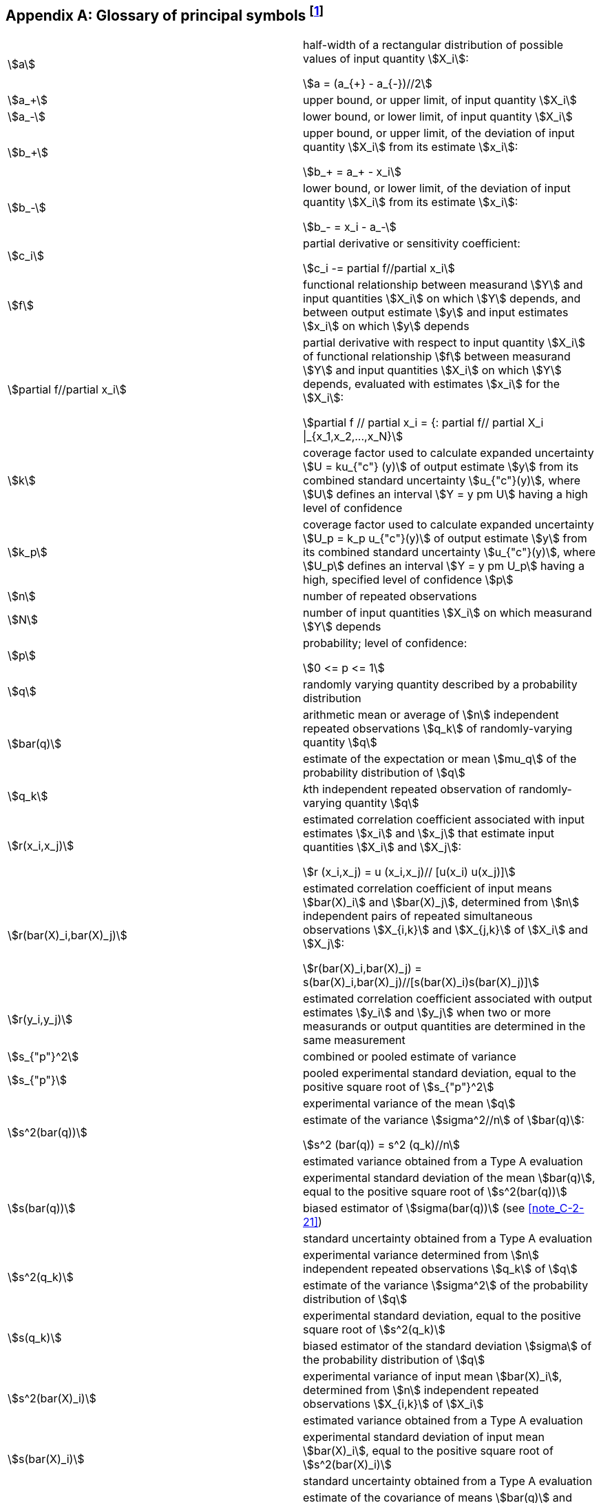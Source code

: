 
[[annexJ]]
[appendix]
== Glossary of principal symbols footnote:[*Footnote to the 2008 version:* When the GUM was first published, there was an editorial rule in effect which prohibited the use of an Annex I. That is why the annexes go from Annex H directly to Annex J.]

[cosl="2*",options="unnumbered"]
|===
| stem:[a] a| half-width of a rectangular distribution of possible values of input quantity stem:[X_i]:

[stem%unnumbered]
++++
a = (a_{+} - a_{-})//2
++++

| stem:[a_+] | upper bound, or upper limit, of input quantity stem:[X_i]
| stem:[a_-] | lower bound, or lower limit, of input quantity stem:[X_i]

| stem:[b_+] a| upper bound, or upper limit, of the deviation of input quantity stem:[X_i] from its estimate stem:[x_i]:

[stem%unnumbered]
++++
b_+ = a_+ - x_i
++++


| stem:[b_-]
a| lower bound, or lower limit, of the deviation of input quantity stem:[X_i] from its estimate stem:[x_i]:

[stem%unnumbered]
++++
b_- = x_i - a_-
++++


| stem:[c_i] a| partial derivative or sensitivity coefficient:
[stem%unnumbered]
++++
c_i -= partial f//partial x_i
++++

| stem:[f]
| functional relationship between measurand stem:[Y] and input quantities stem:[X_i] on which stem:[Y] depends, and between output estimate stem:[y] and input estimates stem:[x_i] on which stem:[y] depends


| stem:[partial f//partial x_i] a| partial derivative with respect to input quantity stem:[X_i] of functional relationship stem:[f] between measurand stem:[Y] and input quantities stem:[X_i] on which stem:[Y] depends, evaluated with estimates stem:[x_i] for the stem:[X_i]:

[stem%unnumbered]
++++
partial f // partial x_i = {: partial f// partial X_i \|_{x_1,x_2,...,x_N}
++++

| stem:[k] | coverage factor used to calculate expanded uncertainty stem:[U = ku_{"c"} (y)] of output estimate stem:[y] from its combined standard uncertainty stem:[u_{"c"}(y)], where stem:[U] defines an interval stem:[Y = y pm U] having a high level of confidence


| stem:[k_p] | coverage factor used to calculate expanded uncertainty stem:[U_p = k_p u_{"c"}(y)] of output estimate stem:[y] from its combined standard uncertainty stem:[u_{"c"}(y)], where stem:[U_p] defines an interval stem:[Y = y pm U_p] having a high, specified level of confidence stem:[p]


| stem:[n] | number of repeated observations

| stem:[N] | number of input quantities stem:[X_i] on which measurand stem:[Y] depends

| stem:[p]
a| probability; level of confidence:
[stem%unnumbered]
++++
0 <= p <= 1
++++

| stem:[q] | randomly varying quantity described by a probability distribution

.2+| stem:[bar(q)]
| arithmetic mean or average of stem:[n] independent repeated observations stem:[q_k] of randomly-varying quantity stem:[q]
| estimate of the expectation or mean stem:[mu_q] of the probability distribution of stem:[q]


| stem:[q_k] | __k__th independent repeated observation of randomly-varying quantity stem:[q]

| stem:[r(x_i,x_j)]
a| estimated correlation coefficient associated with input estimates stem:[x_i] and stem:[x_j] that estimate input quantities stem:[X_i] and stem:[X_j]:

[stem%unnumbered]
++++
r (x_i,x_j) = u (x_i,x_j)// [u(x_i) u(x_j)]
++++


| stem:[r(bar(X)_i,bar(X)_j)]
a| estimated correlation coefficient of input means stem:[bar(X)_i] and stem:[bar(X)_j], determined from stem:[n] independent
pairs of repeated simultaneous observations stem:[X_{i,k}] and stem:[X_{j,k}] of stem:[X_i] and stem:[X_j]:

[stem%unnumbered]
++++
r(bar(X)_i,bar(X)_j) = s(bar(X)_i,bar(X)_j)//[s(bar(X)_i)s(bar(X)_j)]
++++


| stem:[r(y_i,y_j)] | estimated correlation coefficient associated with output estimates stem:[y_i] and stem:[y_j] when two or more
measurands or output quantities are determined in the same measurement

| stem:[s_{"p"}^2] | combined or pooled estimate of variance

| stem:[s_{"p"}] | pooled experimental standard deviation, equal to the positive square root of stem:[s_{"p"}^2]


.3+| stem:[s^2(bar(q))]
| experimental variance of the mean stem:[q]
a| estimate of the variance stem:[sigma^2//n] of stem:[bar(q)]:

[stem%unnumbered]
++++
s^2 (bar(q)) = s^2 (q_k)//n
++++
| estimated variance obtained from a Type A evaluation


.3+| stem:[s(bar(q))]
| experimental standard deviation of the mean stem:[bar(q)], equal to the positive square root of stem:[s^2(bar(q))]
| biased estimator of stem:[sigma(bar(q))] (see <<note_C-2-21>>)
| standard uncertainty obtained from a Type A evaluation


.2+| stem:[s^2(q_k)]
| experimental variance determined from stem:[n] independent repeated observations stem:[q_k] of stem:[q]
| estimate of the variance stem:[sigma^2] of the probability distribution of stem:[q]


.2+| stem:[s(q_k)]
| experimental standard deviation, equal to the positive square root of stem:[s^2(q_k)]
| biased estimator of the standard deviation stem:[sigma] of the probability distribution of stem:[q]


.2+| stem:[s^2(bar(X)_i)]
| experimental variance of input mean stem:[bar(X)_i], determined from stem:[n] independent repeated observations stem:[X_{i,k}] of stem:[X_i]
| estimated variance obtained from a Type A evaluation


.2+| stem:[s(bar(X)_i)]
| experimental standard deviation of input mean stem:[bar(X)_i], equal to the positive square root of stem:[s^2(bar(X)_i)]
| standard uncertainty obtained from a Type A evaluation


.2+| stem:[s(bar(q),bar(r))]
| estimate of the covariance of means stem:[bar(q)] and stem:[bar(r)] that estimate the expectations stem:[mu_q] and stem:[mu_r] of two
randomly-varying quantities stem:[q] and stem:[r], determined from stem:[n] independent pairs of repeated simultaneous observations stem:[q_k] and stem:[r_k] of stem:[q] and stem:[r]
| estimated covariance obtained from a Type A evaluation


.2+| stem:[s(bar(X)_i,bar(X)_j]
| estimate of the covariance of input means stem:[bar(X)_i] and stem:[bar(X)_j], determined from stem:[n] independent pairs of
repeated simultaneous observations stem:[X_{i,k}] and stem:[X_{j,k}] of stem:[X_i] and stem:[X_j]
|estimated covariance obtained from a Type A evaluation


| stem:[t_p(nu)] | stem:[t]-factor from the stem:[t]-distribution for stem:[nu] degrees of freedom corresponding to a given probability stem:[p]

| stem:[t_p(nu_{"eff"})] | stem:[t]-factor from the stem:[t]-distribution for stem:[nu_{"eff"}] degrees of freedom corresponding to a given probability stem:[p],
used to calculate expanded uncertainty stem:[U_p]

| stem:[u^2(x_i)]
a| estimated variance associated with input estimate stem:[x_i] that estimates input quantity stem:[X_i]

NOTE: When stem:[x_i] is determined from the arithmetic mean or average of stem:[n] independent repeated
observations, stem:[u^2 (x_i) = s^2(bar(X)_i)] is an estimated variance obtained from a Type A evaluation.


| stem:[u(x_i)]
a| standard uncertainty of input estimate stem:[x_i] that estimates input quantity stem:[X_i], equal to the positive
square root of stem:[u^2(x_i)]

NOTE: When stem:[x_i] is determined from the arithmetic mean or average of stem:[n] independent repeated
observations, stem:[u(x_i) = s(bar(X)_i)] is a standard uncertainty obtained from a Type A evaluation.


| stem:[u(x_i,x_j)]
a| estimated covariance associated with two input estimates stem:[x_i] and stem:[x_j] that estimate input quantities stem:[X_i] and stem:[X_j]

NOTE: When stem:[x_i] and stem:[x_j] are determined from stem:[n] independent pairs of repeated simultaneous observations,
stem:[u(x_i,x_j) = s(bar(X)_i,bar(X)_j)] is an estimated covariance obtained from a Type A evaluation.


| stem:[u_{"c"}^2(y)] | combined variance associated with output estimate stem:[y]

| stem:[u_{"c"}(y)] | combined standard uncertainty of output estimate stem:[y], equal to the positive square root of stem:[u_{"c"}^2(y)]

| stem:[u_{"cA"}(y)] | combined standard uncertainty of output estimate stem:[y] determined from standard uncertainties and
estimated covariances obtained from Type A evaluations alone

| stem:[u_{"cB"}(y)] | combined standard uncertainty of output estimate stem:[y] determined from standard uncertainties and
estimated covariances obtained from Type B evaluations alone

| stem:[u_{"c"}(y_i)] | combined standard uncertainty of output estimate stem:[y_i] when two or more measurands or output
quantities are determined in the same measurement

| stem:[u_i^2(y)]
a| component of combined variance stem:[u_{"c"}^2(y)] associated with output estimate stem:[y] generated by
estimated variance stem:[u^2(x_i)] associated with input estimate stem:[x_i]:

[stem%unnumbered]
++++
u_i (y) -= c_i u(x_i)
++++

| stem:[u_i(y)]
a| component of combined standard uncertainty stem:[u_{"c"}(y)] of output estimate stem:[y] generated by the
standard uncertainty of input estimate stem:[x_i]:

[stem%unnumbered]
++++
u_i(y) -= [c_i u(x_i)]^2
++++


| stem:[u(y_i, y_j)] | estimated covariance associated with output estimates stem:[y_i] and stem:[y_j] determined in the same
measurement

| stem:[u(x_i)//\|x_i\|] | relative standard uncertainty of input estimate stem:[x_i]

| stem:[u_{"c"}(y)//\|y\|] | relative combined standard uncertainty of output estimate stem:[y]

| stem:[[u(x_i)//x_i\]^2] | estimated relative variance associated with input estimate stem:[x_i]

| stem:[[u_{"c"}(y)//y\]^2] | relative combined variance associated with output estimate stem:[y]

| stem:[{u(x_i,x_j)}/{\|x_i x_j\|}] | estimated relative covariance associated with input estimates stem:[x_i] and stem:[x_j]


| stem:[U]
a| expanded uncertainty of output estimate stem:[y] that defines an interval stem:[Y = y pm U] having a high level
of confidence, equal to coverage factor stem:[k] times the combined standard uncertainty stem:[u_{"c"}(y)] of stem:[y]:
[stem%unnumbered]
++++
U = k u_{"c"} (y)
++++


| stem:[U_p] 
a| expanded uncertainty of output estimate stem:[y] that defines an interval stem:[Y = y pm U_p] having a high,
specified level of confidence stem:[p], equal to coverage factor stem:[k_p] times the combined standard
uncertainty stem:[u_{"c"}(y)] of stem:[y]:
[stem%unnumbered]
++++
U_p = k_p u_{"c"} (y)
++++


| stem:[x_i]
a| estimate of input quantity stem:[X_i]

NOTE: When stem:[x_i] is determined from the arithmetic mean or average of stem:[n] independent repeated
observations, stem:[x_i = bar(X)_i]


| stem:[X_i]
a| __i__th input quantity on which measurand stem:[Y] depends

NOTE: stem:[X_i] may be the physical quantity or the random variable (see <<note1_4-1-1>>).


| stem:[bar(X)_i] | estimate of the value of input quantity stem:[X_i], equal to the arithmetic mean or average of stem:[n]
independent repeated observations stem:[X_{i,k}] of stem:[X_i]

| stem:[X_{i,k}] | __k__th independent repeated observation of stem:[X_i]

.3+| stem:[y]
| estimate of measurand stem:[Y]
| result of a measurement
| output estimate


| stem:[y_i] | estimate of measurand stem:[Y_i] when two or more measurands are determined in the same measurement

| stem:[Y] | a measurand

| stem:[{Delta u(x_i)}/{u(x_i)}] | estimated relative uncertainty of standard uncertainty stem:[u(x_i)] of input estimate stem:[x_i]

| stem:[mu_q] | expectation or mean of the probability distribution of randomly-varying quantity stem:[q]

| stem:[nu] | degrees of freedom (general)

| stem:[nu_i] | degrees of freedom, or effective degrees of freedom, of standard uncertainty stem:[u (x_i)] of input estimate stem:[x_i]

| stem:[nu_{"eff"}] | effective degrees of freedom of stem:[u_{"c"}(y)], used to obtain stem:[t_p(nu_{"eff"})] for calculating expanded uncertainty stem:[U_p]

| stem:[nu_{"effA"}] | effective degrees of freedom of a combined standard uncertainty determined from standard
uncertainties obtained from Type A evaluations alone

| stem:[nu_{"effB"}] | effective degrees of freedom of a combined standard uncertainty determined from standard
uncertainties obtained from Type B evaluations alone

| stem:[sigma^2] | variance of a probabiIity distribution of (for example) a randomly-varying quantity stem:[q], estimated
by stem:[s^2(q_k)]

.2+| stem:[sigma]
| standard deviation of a probability distribution, equal to the positive square root of stem:[sigma^2]
| stem:[s(q_k)] is a biased estimator of stem:[sigma]

| stem:[sigma^2(bar(q))] | variance of stem:[bar(q)], equal to stem:[sigma^2//n], estimated by stem:[s^2(bar(q)) = s^2 (q_k)//n]

.2+| stem:[sigma(bar(q))]
| standard deviation of stem:[bar(q)], equal to the positive square root of stem:[sigma^2(bar(q))]
| stem:[s(bar(q))] is a biased estimator of stem:[sigma(bar(q))]

| stem:[sigma^2[s(bar(q))\]] | variance of experimental standard deviation stem:[s(bar(q))] of stem:[bar(q)]

| stem:[sigma[s(bar(q))] | standard deviation of experimental standard deviation stem:[s(bar(q))] of stem:[bar(q)], equal to the positive square
root of stem:[sigma^2[s(bar(q))\]] 
|===
